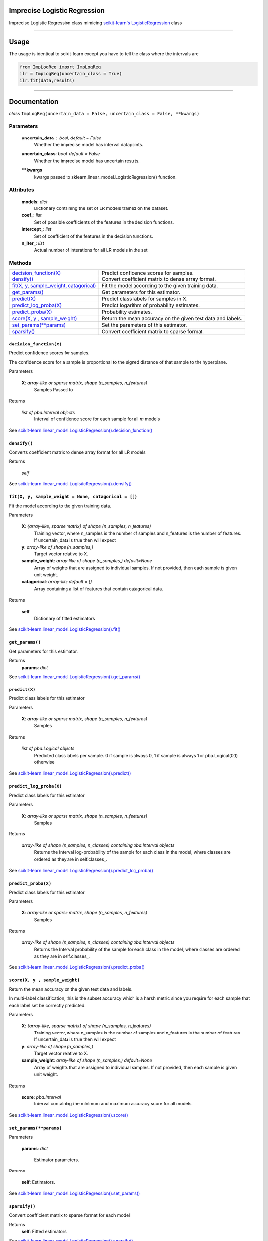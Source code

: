 Imprecise Logistic Regression
==============================
Imprecise Logistic Regression class mimicing `scikit-learn's LogisticRegression`_ class

-----

Usage
=====
The usage is identical to scikit-learn except you have to tell the class where the intervals are

.. code:: 

    from ImpLogReg import ImpLogReg
    ilr = ImpLogReg(uncertain_class = True)
    ilr.fit(data,results)

------

Documentation
=============

*class* ``ImpLogReg(uncertain_data = False, uncertain_class = False, **kwargs)``

Parameters
__________
    **uncertain_data** : *bool, default = False*
        Whether the imprecise model has interval datapoints.
    **uncertain_class**: *bool, default = False*
        Whether the imprecise model has uncertain results.
    ****kwargs**
        kwargs passed to sklearn.linear_model.LogisticRegression() function.

Attributes
__________
    **models**: *dict*
        Dictionary containing the set of LR models trained on the dataset.
    **coef\_**: *list*
        Set of possible coefficients of the features in the decision functions.
    **intercept\_**: *list*
        Set of coefficient of the features in the decision functions.
    **n\_iter\_**: *list*
        Actual number of interations for all LR models in the set 


Methods
_______

+--------------------------------------------+-------------------------------------------------------------+
| `decision_function(X)`_                    | Predict confidence scores for samples.                      |
+--------------------------------------------+-------------------------------------------------------------+
| `densify()`_                               | Convert coefficient matrix to dense array format.           |
+--------------------------------------------+-------------------------------------------------------------+
| `fit(X, y, sample_weight, catagorical)`_   | Fit the model according to the given training data.         |
+--------------------------------------------+-------------------------------------------------------------+
| `get_params()`_                            | Get parameters for this estimator.                          |
+--------------------------------------------+-------------------------------------------------------------+
| `predict(X)`_                              | Predict class labels for samples in X.                      |
+--------------------------------------------+-------------------------------------------------------------+
| `predict_log_proba(X)`_                    | Predict logarithm of probability estimates.                 |
+--------------------------------------------+-------------------------------------------------------------+
| `predict_proba(X)`_                        | Probability estimates.                                      |
+--------------------------------------------+-------------------------------------------------------------+
| `score(X, y , sample_weight)`_             | Return the mean accuracy on the given test data and labels. |
+--------------------------------------------+-------------------------------------------------------------+
| `set_params(**params)`_                    | Set the parameters of this estimator.                       |
+--------------------------------------------+-------------------------------------------------------------+
| `sparsify()`_                              | Convert coefficient matrix to sparse format.                |
+--------------------------------------------+-------------------------------------------------------------+


``decision_function(X)``
------------------------

.. _decision_function(X):

Predict confidence scores for samples.

The confidence score for a sample is proportional to the signed distance of that sample to the hyperplane.

Parameters

    **X**: *array-like or sparse matrix, shape (n_samples, n_features)*
        Samples Passed to 

Returns

    *list of pba.Interval objects*
        Interval of confidence score for each sample for all *m* models

See `scikit-learn.linear_model.LogisticRegression().decision_function()`_

``densify()``
-------------

.. _densify(X):

Converts coefficient matrix to dense array format for all LR models

Returns

    *self*

See `scikit-learn.linear_model.LogisticRegression().densify()`_

``fit(X, y, sample_weight = None, catagorical = [])``
------------------------------------------------------

.. _fit(X, y, sample_weight, catagorical):

Fit the model according to the given training data.

Parameters

    **X**: *{array-like, sparse matrix} of shape (n_samples, n_features)*
        Training vector, where n_samples is the number of samples and n_features is the number of features.
        If uncertain_data is true then will expect 

    **y**: *array-like of shape (n_samples,)*
        Target vector relative to X.

    **sample_weight**: *array-like of shape (n_samples,) default=None*
        Array of weights that are assigned to individual samples. If not provided, then each sample is given unit weight.

    **catagorical**: *array-like default = []*
        Array containing a list of features that contain catagorical data.

Returns

    **self** 
        Dictionary of fitted estimators


See `scikit-learn.linear_model.LogisticRegression().fit()`_

``get_params()``
----------------

.. _get_params():

Get parameters for this estimator.

Returns
    **params**: *dict*

See `scikit-learn.linear_model.LogisticRegression().get_params()`_

``predict(X)``
--------------

.. _predict(X):

Predict class labels for this estimator

Parameters

    **X**: *array-like or sparse matrix, shape (n_samples, n_features)*
        Samples

Returns

    *list of pba.Logical objects*
        Predicted class labels per sample. 0 if sample is always 0, 1 if sample is always 1 or pba.Logical(0,1) otherwise

See `scikit-learn.linear_model.LogisticRegression().predict()`_

``predict_log_proba(X)``
------------------------

.. _predict_log_proba(X):

Predict class labels for this estimator

Parameters

    **X**: *array-like or sparse matrix, shape (n_samples, n_features)*
        Samples

Returns

    *array-like of shape (n_samples, n_classes) containing pba.Interval objects*
        Returns the Interval log-probability of the sample for each class in the model, where classes are ordered as they are in self.classes\_.

See `scikit-learn.linear_model.LogisticRegression().predict_log_proba()`_


``predict_proba(X)``
---------------------

.. _predict_proba(X):

Predict class labels for this estimator

Parameters

    **X**: *array-like or sparse matrix, shape (n_samples, n_features)*
        Samples

Returns

    *array-like of shape (n_samples, n_classes) containing pba.Interval objects*
        Returns the Interval probability of the sample for each class in the model, where classes are ordered as they are in self.classes\_.

See `scikit-learn.linear_model.LogisticRegression().predict_proba()`_

``score(X, y , sample_weight)``
-------------------------------

.. _`score(X, y , sample_weight)`:

Return the mean accuracy on the given test data and labels.

In multi-label classification, this is the subset accuracy which is a harsh metric since you require for each sample that each label set be correctly predicted.

Parameters

    **X**: *{array-like, sparse matrix} of shape (n_samples, n_features)*
        Training vector, where n_samples is the number of samples and n_features is the number of features.
        If uncertain_data is true then will expect 

    **y**: *array-like of shape (n_samples,)*
        Target vector relative to X.

    **sample_weight**: *array-like of shape (n_samples,) default=None*
        Array of weights that are assigned to individual samples. If not provided, then each sample is given unit weight.

Returns 

    **score**: *pba.Interval*
        Interval containing the minimum and maximum accuracy score for all models

See `scikit-learn.linear_model.LogisticRegression().score()`_

``set_params(**params)``
--------------------------

.. _`set_params(**params)`:

Parameters

    **params**: *dict*

        Estimator parameters.

Returns

    **self**: Estimators.

See `scikit-learn.linear_model.LogisticRegression().set_params()`_

``sparsify()``
--------------

.. _`sparsify()`:

Convert coefficient matrix to sparse format for each model

Returns
    **self**: Fitted estimators.

See `scikit-learn.linear_model.LogisticRegression().sparsify()`_

.. _scikit-learn's LogisticRegression: https://scikit-learn.org/stable/modules/generated/sklearn.linear_model.LogisticRegression.html?highlight=logisticregression#sklearn.linear_model.LogisticRegression

.. _`scikit-learn.linear_model.LogisticRegression().decision_function()`: https://scikit-learn.org/stable/modules/generated/sklearn.linear_model.LogisticRegression.html?highlight=logisticregression#sklearn.linear_model.LogisticRegression.decision_function

.. _`scikit-learn.linear_model.LogisticRegression().densify()`: https://scikit-learn.org/stable/modules/generated/sklearn.linear_model.LogisticRegression.html?highlight=logisticregression#sklearn.linear_model.LogisticRegression.densify

.. _`scikit-learn.linear_model.LogisticRegression().fit()`: https://scikit-learn.org/stable/modules/generated/sklearn.linear_model.LogisticRegression.html?highlight=logisticregression#sklearn.linear_model.LogisticRegression.fit

.. _`scikit-learn.linear_model.LogisticRegression().get_params()`: https://scikit-learn.org/stable/modules/generated/sklearn.linear_model.LogisticRegression.html?highlight=logisticregression#sklearn.linear_model.LogisticRegression.get_params

.. _`scikit-learn.linear_model.LogisticRegression().predict()`: https://scikit-learn.org/stable/modules/generated/sklearn.linear_model.LogisticRegression.html?highlight=logisticregression#sklearn.linear_model.LogisticRegression.predict

.. _`scikit-learn.linear_model.LogisticRegression().predict_log_proba()`: https://scikit-learn.org/stable/modules/generated/sklearn.linear_model.LogisticRegression.html?highlight=logisticregression#sklearn.linear_model.LogisticRegression.predict_log_proba

.. _`scikit-learn.linear_model.LogisticRegression().predict_proba()`: https://scikit-learn.org/stable/modules/generated/sklearn.linear_model.LogisticRegression.html?highlight=logisticregression#sklearn.linear_model.LogisticRegression.predict_proba

.. _`scikit-learn.linear_model.LogisticRegression().score()`: https://scikit-learn.org/stable/modules/generated/sklearn.linear_model.LogisticRegression.html?highlight=logisticregression#sklearn.linear_model.LogisticRegression.score

.. _`scikit-learn.linear_model.LogisticRegression().set_params()`: https://scikit-learn.org/stable/modules/generated/sklearn.linear_model.LogisticRegression.html?highlight=logisticregression#sklearn.linear_model.LogisticRegression.set_params

.. _`scikit-learn.linear_model.LogisticRegression().sparsify()`: https://scikit-learn.org/stable/modules/generated/sklearn.linear_model.LogisticRegression.html?highlight=logisticregression#sklearn.linear_model.LogisticRegression.sparsify
